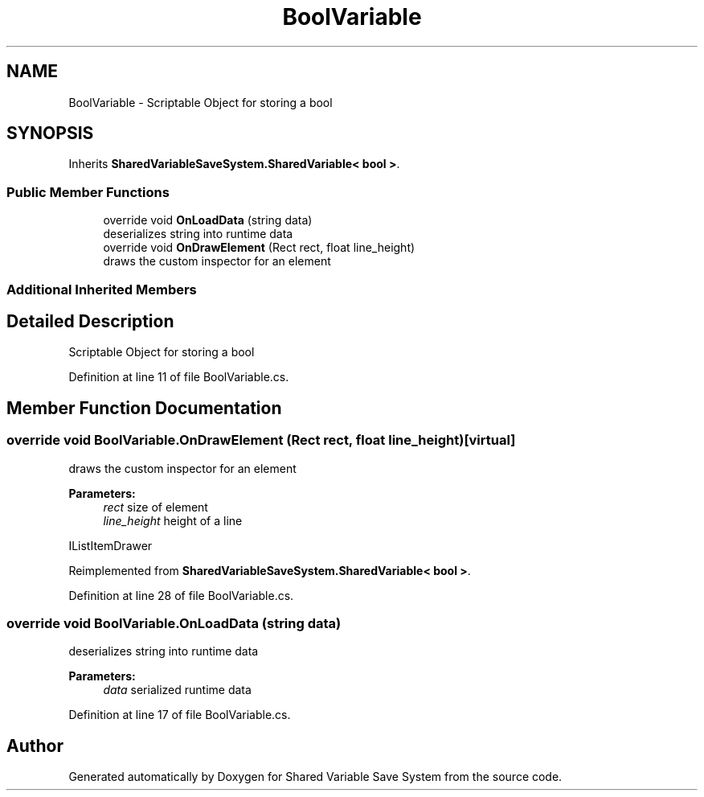 .TH "BoolVariable" 3 "Mon Oct 8 2018" "Shared Variable Save System" \" -*- nroff -*-
.ad l
.nh
.SH NAME
BoolVariable \- Scriptable Object for storing a bool  

.SH SYNOPSIS
.br
.PP
.PP
Inherits \fBSharedVariableSaveSystem\&.SharedVariable< bool >\fP\&.
.SS "Public Member Functions"

.in +1c
.ti -1c
.RI "override void \fBOnLoadData\fP (string data)"
.br
.RI "deserializes string into runtime data "
.ti -1c
.RI "override void \fBOnDrawElement\fP (Rect rect, float line_height)"
.br
.RI "draws the custom inspector for an element "
.in -1c
.SS "Additional Inherited Members"
.SH "Detailed Description"
.PP 
Scriptable Object for storing a bool 


.PP
Definition at line 11 of file BoolVariable\&.cs\&.
.SH "Member Function Documentation"
.PP 
.SS "override void BoolVariable\&.OnDrawElement (Rect rect, float line_height)\fC [virtual]\fP"

.PP
draws the custom inspector for an element 
.PP
\fBParameters:\fP
.RS 4
\fIrect\fP size of element
.br
\fIline_height\fP height of a line
.RE
.PP
IListItemDrawer 
.PP
Reimplemented from \fBSharedVariableSaveSystem\&.SharedVariable< bool >\fP\&.
.PP
Definition at line 28 of file BoolVariable\&.cs\&.
.SS "override void BoolVariable\&.OnLoadData (string data)"

.PP
deserializes string into runtime data 
.PP
\fBParameters:\fP
.RS 4
\fIdata\fP serialized runtime data
.RE
.PP

.PP
Definition at line 17 of file BoolVariable\&.cs\&.

.SH "Author"
.PP 
Generated automatically by Doxygen for Shared Variable Save System from the source code\&.
